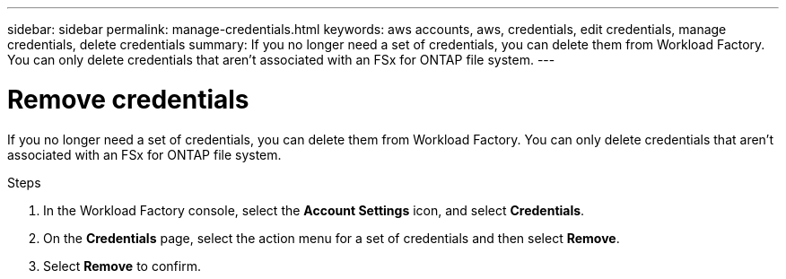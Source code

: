 ---
sidebar: sidebar
permalink: manage-credentials.html
keywords: aws accounts, aws, credentials, edit credentials, manage credentials, delete credentials
summary: If you no longer need a set of credentials, you can delete them from Workload Factory. You can only delete credentials that aren't associated with an FSx for ONTAP file system.
---

= Remove credentials
:hardbreaks:
:nofooter:
:icons: font
:linkattrs:
:imagesdir: ./media/

[.lead]
If you no longer need a set of credentials, you can delete them from Workload Factory. You can only delete credentials that aren't associated with an FSx for ONTAP file system.

.Steps

. In the Workload Factory console, select the *Account Settings* icon, and select *Credentials*.

. On the *Credentials* page, select the action menu for a set of credentials and then select *Remove*.

. Select *Remove* to confirm.